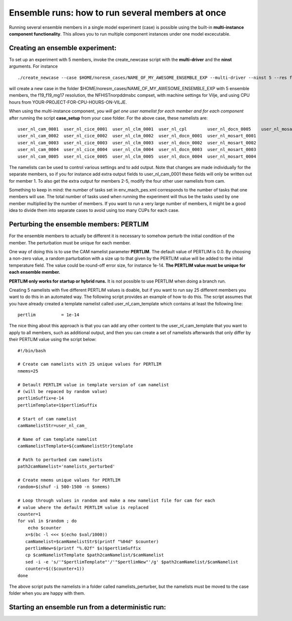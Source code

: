 .. _ensemble_runs:

Ensemble runs: how to run several members at once
=========

Running several ensemble members in a single model experiment (case) is possible using the built-in **multi-instance component functionality**. This allows you to run multiple component instances under one model excecutable.  

Creating an ensemble experiment:
^^^^^^^^^^^^^^^^^^^^^^^^^^^^^^^^^^

To set up an experiment with 5 members, invoke the create_newcase script with the **multi-driver** and the **ninst** arguments. For instance  

:: 

   ./create_newcase --case $HOME/noresm_cases/NAME_OF_MY_AWESOME_ENSEMBLE_EXP --multi-driver --ninst 5 --res f19_f19_mg17 --mach vilje --compset NFHISTnorpddmsbc --run-unsupported --project <YOUR-PROJECT-FOR-CPU-HOURS-ON-VILJE>nnk
   
::

will create a new case in the folder $HOME/noresm_cases/NAME_OF_MY_AWESOME_ENSEMBLE_EXP with 5 ensemble members, the f19_f19_mg17 resolution, the NFHISTnorpddmsbc compset, with machine settings for Vilje, and using CPU hours from YOUR-PROJECT-FOR-CPU-HOURS-ON-VILJE. 

When using the multi-instance component, *you will get one user namelist for each member and for each component* after running the script **case_setup** from your case folder. For the above case, these namelists are: 

::

   user_nl_cam_0001  user_nl_cice_0001  user_nl_clm_0001  user_nl_cpl        user_nl_docn_0005    user_nl_mosart_0005
   user_nl_cam_0002  user_nl_cice_0002  user_nl_clm_0002  user_nl_docn_0001  user_nl_mosart_0001
   user_nl_cam_0003  user_nl_cice_0003  user_nl_clm_0003  user_nl_docn_0002  user_nl_mosart_0002
   user_nl_cam_0004  user_nl_cice_0004  user_nl_clm_0004  user_nl_docn_0003  user_nl_mosart_0003
   user_nl_cam_0005  user_nl_cice_0005  user_nl_clm_0005  user_nl_docn_0004  user_nl_mosart_0004

::

The namelists can be used to control various settings and to add output. Note that changes are made individually for the separate members, so if you for instance add extra output fields to user_nl_cam_0001 these fields will only be written out for member 1. To also get the extra output for members 2-5, modify the four other user namelists from cam. 

Something to keep in mind: the number of tasks set in env_mach_pes.xml corresponds to the number of tasks that one members will use. The total number of tasks used when running the experiment will thus be the tasks used by one member multiplied by the number of members. If you want to run a very large number of members, it might be a good idea to divide them into separate cases to avoid using too many CUPs for each case. 


Perturbing the ensemble members: PERTLIM
^^^^^^^^^^^^^^^^^^^^^^^^^^^^^^^^

For the ensemble members to actually be different it is necessary to somehow perturb the initial condition of the member. The perturbation must be unique for each member. 

One way of doing this is to use the CAM namelist parameter **PERTLIM**. The default value of PERTLIM is 0.0. By choosing a non-zero value, a random parturbation with a size up to that given by the PERTLIM value will be added to the initial temperature field. The value could be round-off error size, for instance 1e-14. **The PERTLIM value must be unique for each ensemble member.**

**PERTLIM only works for startup or hybrid runs.** It is not possible to use PERTLIM when doing a branch run. 

Creating 5 namelists with five different PERTLIM values is doable, but if you want to run say 25 different members you want to do this in an automated way. The following script provides an example of how to do this. The script assumes that you have already created a template namelist called user_nl_cam_template which contains at least the following line:

::

   pertlim          = 1e-14

::

The nice thing about this approach is that you can add any other content to the user_nl_cam_template that you want to apply to all members, such as additional output, and then you can create a set of namelists afterwards that only differ by their PERTLIM value using the script below:

::

   #!/bin/bash

   # Create cam namelists with 25 unique values for PERTLIM
   nmems=25

   # Detault PERTLIM value in template version of cam namelist
   # (will be repaced by random value)
   pertlimSuffix=e-14
   pertlimTemplate=1$pertlimSuffix

   # Start of cam namelist
   camNamelistStr=user_nl_cam_

   # Name of cam template namelist
   camNamelistTemplate=${camNamelistStr}template

   # Path to perturbed cam namelists
   path2camNamelist='namelists_perturbed'

   # Create nmems unique values for PERTLIM
   random=$(shuf -i 500-1500 -n $nmems)

   # Loop through values in random and make a new namelist file for cam for each
   # value where the default PERTLIM value is replaced
   counter=1
   for val in $random ; do
       echo $counter
      x=$(bc -l <<< $(echo $val/1000))
      camNamelist=$camNamelistStr$(printf "%04d" $counter)
      pertlimNew=$(printf "%.02f" $x)$pertlimSuffix
      cp $camNamelistTemplate $path2camNamelist/$camNamelist
      sed -i -e 's/'"$pertlimTemplate"'/'"$pertlimNew"'/g' $path2camNamelist/$camNamelist
      counter=$(($counter+1))
   done

::

The above script puts the namelists in a folder called namelists_perturber, but the namelists must be moved to the case folder when you are happy with them.



Starting an ensemble run from a deterministic run:
^^^^^^^^^^^^^^^^^^^^^^^^^^^^^


